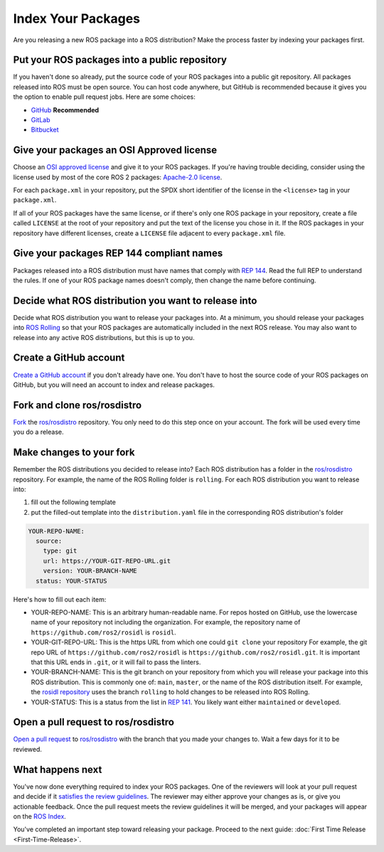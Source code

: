 Index Your Packages
===================

Are you releasing a new ROS package into a ROS distribution?
Make the process faster by indexing your packages first.

Put your ROS packages into a public repository
----------------------------------------------

If you haven't done so already, put the source code of your ROS packages into a public git repository.
All packages released into ROS must be open source.
You can host code anywhere, but GitHub is recommended because it gives you the option to enable pull request jobs.
Here are some choices:

* `GitHub <https://docs.github.com/en/repositories/creating-and-managing-repositories/creating-a-new-repository>`__ **Recommended**
* `GitLab <https://docs.gitlab.com/ee/user/project/repository/>`__
* `Bitbucket <https://support.atlassian.com/bitbucket-cloud/docs/create-a-git-repository/>`__

Give your packages an OSI Approved license
------------------------------------------
Choose an `OSI approved license <https://opensource.org/licenses>`__ and give it to your ROS packages.
If you're having trouble deciding, consider using the license used by most of the core ROS 2 packages: `Apache-2.0 license <https://opensource.org/license/apache-2-0>`__.

For each ``package.xml`` in your repository, put the SPDX short identifier of the license in the ``<license>`` tag in your ``package.xml``.

If all of your ROS packages have the same license, or if there's only one ROS package in your repository, create a file called ``LICENSE`` at the root of your repository and put the text of the license you chose in it.
If the ROS packages in your repository have different licenses, create a ``LICENSE`` file adjacent to every ``package.xml`` file.

Give your packages REP 144 compliant names
------------------------------------------
Packages released into a ROS distribution must have names that comply with `REP 144 <https://www.ros.org/reps/rep-0144.html>`__.
Read the full REP to understand the rules.
If one of your ROS package names doesn't comply, then change the name before continuing.

Decide what ROS distribution you want to release into
-----------------------------------------------------
Decide what ROS distribution you want to release your packages into.
At a minimum, you should release your packages into `ROS Rolling <https://docs.ros.org/en/rolling>`__ so that your ROS packages are automatically included in the next ROS release.
You may also want to release into any active ROS distributions, but this is up to you.

Create a GitHub account
-----------------------
`Create a GitHub account <https://docs.github.com/en/get-started/start-your-journey/creating-an-account-on-github>`__ if you don't already have one.
You don't have to host the source code of your ROS packages on GitHub, but you will need an account to index and release packages.

Fork and clone ros/rosdistro
----------------------------
`Fork <https://docs.github.com/en/pull-requests/collaborating-with-pull-requests/working-with-forks/fork-a-repo>`__ the `ros/rosdistro <https://github.com/ros/rosdistro/>`__ repository.
You only need to do this step once on your account.
The fork will be used every time you do a release.

Make changes to your fork
-------------------------
Remember the ROS distributions you decided to release into?
Each ROS distribution has a folder in the `ros/rosdistro <https://github.com/ros/rosdistro/>`__ repository.
For example, the name of the ROS Rolling folder is ``rolling``.
For each ROS distribution you want to release into:

1. fill out the following template
2. put the filled-out template into the ``distribution.yaml`` file in the corresponding ROS distribution's folder

.. code-block:: yaml

  YOUR-REPO-NAME:
    source:
      type: git
      url: https://YOUR-GIT-REPO-URL.git
      version: YOUR-BRANCH-NAME
    status: YOUR-STATUS

Here's how to fill out each item:

* YOUR-REPO-NAME: This is an arbitrary human-readable name.
  For repos hosted on GitHub, use the lowercase name of your repository not including the organization.
  For example, the repository name of ``https://github.com/ros2/rosidl`` is ``rosidl``.
* YOUR-GIT-REPO-URL: This is the https URL from which one could ``git clone`` your repository
  For example, the git repo URL of ``https://github.com/ros2/rosidl`` is ``https://github.com/ros2/rosidl.git``.
  It is important that this URL ends in ``.git``, or it will fail to pass the linters.
* YOUR-BRANCH-NAME: This is the git branch on your repository from which you will release your package into this ROS distribution.
  This is commonly one of: ``main``, ``master``, or the name of the ROS distribution itself.
  For example, the `rosidl repository <https://github.com/ros2/rosidl>`__ uses the branch ``rolling`` to hold changes to be released into ROS Rolling.
* YOUR-STATUS: This is a status from the list in `REP 141 <https://www.ros.org/reps/rep-0141.html#distribution-file>`__. You likely want either ``maintained`` or ``developed``.

Open a pull request to ros/rosdistro
------------------------------------
`Open a pull request <https://docs.github.com/en/pull-requests/collaborating-with-pull-requests/proposing-changes-to-your-work-with-pull-requests/creating-a-pull-request>`__ to `ros/rosdistro <https://github.com/ros/rosdistro/>`__ with the branch that you made your changes to.
Wait a few days for it to be reviewed.

What happens next
-----------------
You've now done everything required to index your ROS packages.
One of the reviewers will look at your pull request and decide if it `satisfies the review guidelines <https://github.com/ros/rosdistro/blob/master/REVIEW_GUIDELINES.md>`__.
The reviewer may either approve your changes as is, or give you actionable feedback.
Once the pull request meets the review guidelines it will be merged, and your packages will appear on the `ROS Index <https://index.ros.org/>`__.

You've completed an important step toward releasing your package.
Proceed to the next guide: :doc:`First Time Release <First-Time-Release>`.
